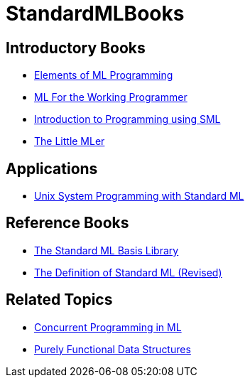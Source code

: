 = StandardMLBooks

== Introductory Books

* <<References#Ullman98,Elements of ML Programming>>

* <<References#Paulson96,ML For the Working Programmer>>

* <<References#HansenRichel99,Introduction to Programming using SML>>

* <<References#FelleisenFreidman98,The Little MLer>>

== Applications

* <<References#Shipman02,Unix System Programming with Standard ML>>

== Reference Books

* <<References#GansnerReppy04,The Standard ML Basis Library>>

* <<DefinitionOfStandardML#,The Definition of Standard ML (Revised)>>

== Related Topics

* <<References#Reppy07,Concurrent Programming in ML>>

* <<References#Okasaki99,Purely Functional Data Structures>>
